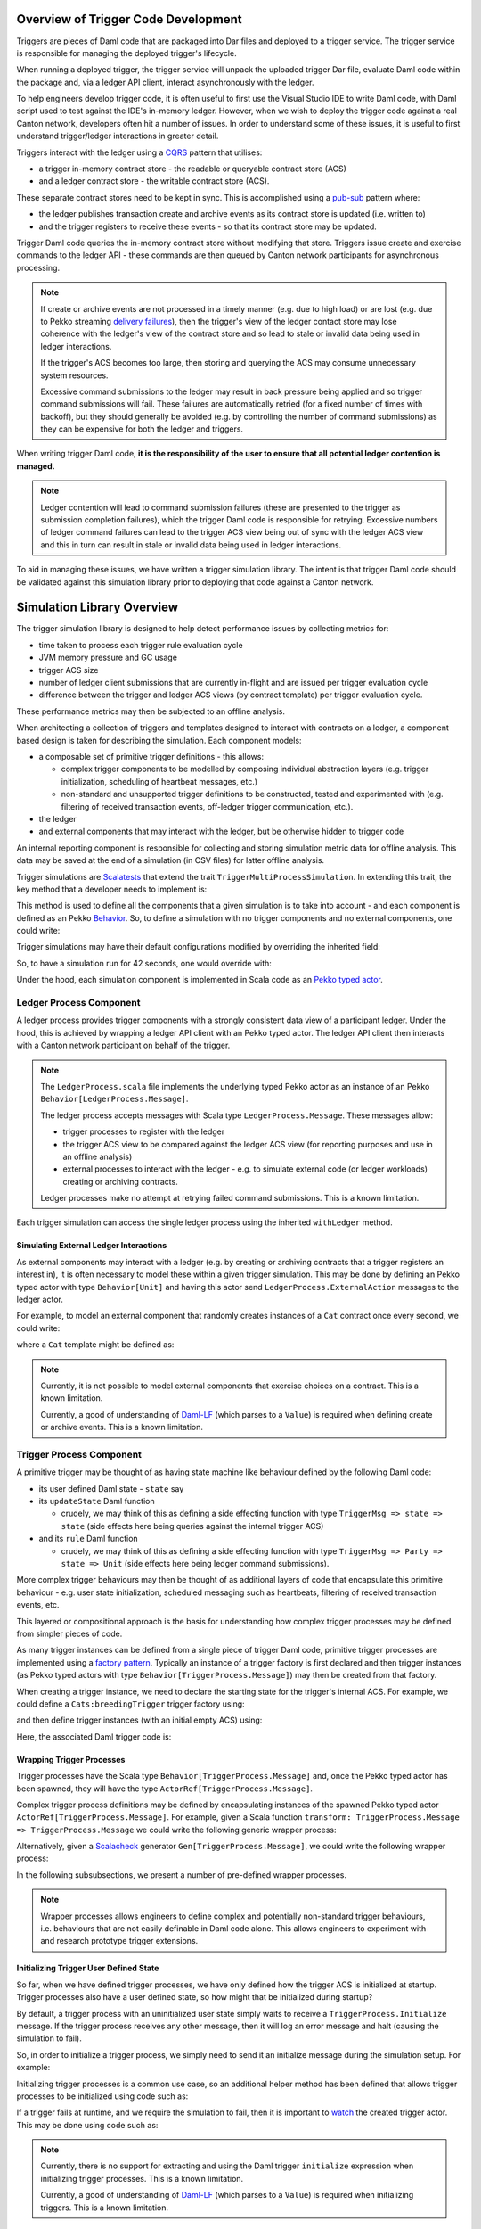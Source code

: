 .. Copyright (c) 2023 Digital Asset (Switzerland) GmbH and/or its affiliates. All rights reserved.
.. SPDX-License-Identifier: Apache-2.0

Overview of Trigger Code Development
====================================

Triggers are pieces of Daml code that are packaged into Dar files and deployed to a trigger service. The trigger service is responsible for managing the deployed trigger's lifecycle.

When running a deployed trigger, the trigger service will unpack the uploaded trigger Dar file, evaluate Daml code within the package and, via a ledger API client, interact asynchronously with the ledger.

To help engineers develop trigger code, it is often useful to first use the Visual Studio IDE to write Daml code, with Daml script used to test against the IDE's in-memory ledger. However, when we wish to deploy the trigger code against a real Canton network, developers often hit a number of issues. In order to understand some of these issues, it is useful to first understand trigger/ledger interactions in greater detail.

Triggers interact with the ledger using a `CQRS <https://en.wikipedia.org/wiki/Command–query_separation#Command_Query_Responsibility_Separation>`_ pattern that utilises:

- a trigger in-memory contract store - the readable or queryable contract store (ACS)
- and a ledger contract store - the writable contract store (ACS).
  
These separate contract stores need to be kept in sync. This is accomplished using a `pub-sub <https://en.wikipedia.org/wiki/Publish–subscribe_pattern>`_ pattern where:

- the ledger publishes transaction create and archive events as its contract store is updated (i.e. written to)
- and the trigger registers to receive these events - so that its contract store may be updated.

Trigger Daml code queries the in-memory contract store without modifying that store. Triggers issue create and exercise commands to the ledger API - these commands are then queued by Canton network participants for asynchronous processing.

.. note::
  If create or archive events are not processed in a timely manner (e.g. due to high load) or are lost (e.g. due to Pekko streaming `delivery failures <https://doc.pekko.io/docs/pekko/current/stream/stream-refs.html#delivery-guarantees>`_), then the trigger's view of the ledger contact store may lose coherence with the ledger's view of the contract store and so lead to stale or invalid data being used in ledger interactions.

  If the trigger's ACS becomes too large, then storing and querying the ACS may consume unnecessary system resources.

  Excessive command submissions to the ledger may result in back pressure being applied and so trigger command submissions will fail. These failures are automatically retried (for a fixed number of times with backoff), but they should generally be avoided (e.g. by controlling the number of command submissions) as they can be expensive for both the ledger and triggers.

When writing trigger Daml code, **it is the responsibility of the user to ensure that all potential ledger contention is managed.**

.. note::
  Ledger contention will lead to command submission failures (these are presented to the trigger as submission completion failures), which the trigger Daml code is responsible for retrying. Excessive numbers of ledger command failures can lead to the trigger ACS view being out of sync with the ledger ACS view and this in turn can result in stale or invalid data being used in ledger interactions.

To aid in managing these issues, we have written a trigger simulation library. The intent is that trigger Daml code should be validated against this simulation library prior to deploying that code against a Canton network.

Simulation Library Overview
===========================

The trigger simulation library is designed to help detect performance issues by collecting metrics for:

- time taken to process each trigger rule evaluation cycle
- JVM memory pressure and GC usage
- trigger ACS size
- number of ledger client submissions that are currently in-flight and are issued per trigger evaluation cycle
- difference between the trigger and ledger ACS views (by contract template) per trigger evaluation cycle.

These performance metrics may then be subjected to an offline analysis.

When architecting a collection of triggers and templates designed to interact with contracts on a ledger, a component based design is taken for describing the simulation. Each component models:

- a composable set of primitive trigger definitions - this allows:

  - complex trigger components to be modelled by composing individual abstraction layers (e.g. trigger initialization, scheduling of heartbeat messages, etc.)
  - non-standard and unsupported trigger definitions to be constructed, tested and experimented with (e.g. filtering of received transaction events, off-ledger trigger communication, etc.).
- the ledger
- and external components that may interact with the ledger, but be otherwise hidden to trigger code

An internal reporting component is responsible for collecting and storing simulation metric data for offline analysis. This data may be saved at the end of a simulation (in CSV files) for latter offline analysis.

Trigger simulations are `Scalatests <https://www.scalatest.org>`_ that extend the trait ``TriggerMultiProcessSimulation``. In extending this trait, the key method that a developer needs to implement is:

.. code-block:: scala
  protected def triggerMultiProcessSimulation: Behavior[Unit]

This method is used to define all the components that a given simulation is to take into account - and each component is defined as an Pekko `Behavior <https://doc.pekko.io/api/pekko/current/pekko/actor/typed/Behavior.html>`_. So, to define a simulation with no trigger components and no external components, one could write:

.. code-block:: scala
  class ExampleSimulation extends TriggerMultiProcessSimulation {
    override protected def triggerMultiProcessSimulation: Behavior[Unit] = {
      implicit def applicationId: ApiTypes.ApplicationId = this.applicationId

      withLedger { (client, ledger, actAs, controllerContext) =>
        // Trigger and external components could be defined here

        Behaviors.empty
      }
    }
  }

Trigger simulations may have their default configurations modified by overriding the inherited field:

.. code-block:: scala
  protected implicit lazy val simulationConfig: TriggerSimulationConfig

So, to have a simulation run for 42 seconds, one would override with:

.. code-block:: scala
  override protected implicit lazy val simulationConfig: TriggerSimulationConfig =
    TriggerSimulationConfig(simulationDuration = 42.seconds)

Under the hood, each simulation component is implemented in Scala code as an `Pekko typed actor <https://doc.pekko.io/docs/pekko/current/typed/index.html>`_.

Ledger Process Component
------------------------

A ledger process provides trigger components with a strongly consistent data view of a participant ledger. Under the hood, this is achieved by wrapping a ledger API client with an Pekko typed actor. The ledger API client then interacts with a Canton network participant on behalf of the trigger.

.. note::
  The ``LedgerProcess.scala`` file implements the underlying typed Pekko actor as an instance of an Pekko ``Behavior[LedgerProcess.Message]``.

  The ledger process accepts messages with Scala type ``LedgerProcess.Message``. These messages allow:

  - trigger processes to register with the ledger
  - the trigger ACS view to be compared against the ledger ACS view (for reporting purposes and use in an offline analysis)
  - external processes to interact with the ledger - e.g. to simulate external code (or ledger workloads) creating or archiving contracts.

  Ledger processes make no attempt at retrying failed command submissions. This is a known limitation.

Each trigger simulation can access the single ledger process using the inherited ``withLedger`` method.

Simulating External Ledger Interactions
^^^^^^^^^^^^^^^^^^^^^^^^^^^^^^^^^^^^^^^

As external components may interact with a ledger (e.g. by creating or archiving contracts that a trigger registers an interest in), it is often necessary to model these within a given trigger simulation. This may be done by defining an Pekko typed actor with type ``Behavior[Unit]`` and having this actor send ``LedgerProcess.ExternalAction`` messages to the ledger actor.

For example, to model an external component that randomly creates instances of a ``Cat`` contract once every second, we could write:

.. code-block:: scala
  def createRandomCat(
    ledger: ActorRef[LedgerProcess.Message],
    actAs: Party
  )(implicit materializer: Materializer): Behavior[Unit] =
    Behaviors.withTimers[Unit] { timer =>
      timer.startTimerWithFixedDelay((), 1.second, 1.second)

      Behaviors.receiveMessage { _ =>
        val randomCat =
          CreatedEvent(
            templateId = Some("Cats:Cat"),
            createArguments =
              Some(unsafeSValueFromLf(s"Cats:Cat { owner = ${actAs}, name = ${Random.nextLong()} }")),
        )
        val createEvent = LedgerProcess.ExternalAction(CreateContract(randomCat, actAs))

        ledger ! createEvent
        Behaviors.same
      }
    }

where a ``Cat`` template might be defined as:

.. code-block:: none
  template Cat
    with
      owner : Party
      name : Int
    where
      signatory owner

.. note::
  Currently, it is not possible to model external components that exercise choices on a contract. This is a known limitation.

  Currently, a good of understanding of `Daml-LF <https://github.com/digital-asset/daml/blob/main/daml-lf/spec/daml-lf-1.rst>`_ (which parses to a ``Value``) is required when defining create or archive events. This is a known limitation.

Trigger Process Component
-------------------------

A primitive trigger may be thought of as having state machine like behaviour defined by the following Daml code:

- its user defined Daml state - ``state`` say
- its ``updateState`` Daml function

  - crudely, we may think of this as defining a side effecting function with type ``TriggerMsg => state => state`` (side effects here being queries against the internal trigger ACS)
- and its ``rule`` Daml function

  - crudely, we may think of this as defining a side effecting function with type ``TriggerMsg => Party => state => Unit`` (side effects here being ledger command submissions).

More complex trigger behaviours may then be thought of as additional layers of code that encapsulate this primitive behaviour - e.g. user state initialization, scheduled messaging such as heartbeats, filtering of received transaction events, etc.

This layered or compositional approach is the basis for understanding how complex trigger processes may be defined from simpler pieces of code.

As many trigger instances can be defined from a single piece of trigger Daml code, primitive trigger processes are implemented using a `factory pattern <https://en.wikipedia.org/wiki/Factory_method_pattern>`_. Typically an instance of a trigger factory is first declared and then trigger instances (as Pekko typed actors with type ``Behavior[TriggerProcess.Message]``) may then be created from that factory.

When creating a trigger instance, we need to declare the starting state for the trigger's internal ACS. For example, we could define a ``Cats:breedingTrigger`` trigger factory using:

.. code-block:: scala
  val breedingFactory: TriggerProcessFactory = triggerProcessFactory(client, ledger, "Cats:breedingTrigger", actAs)

and then define trigger instances (with an initial empty ACS) using:

.. code-block:: scala
  val trigger1: Behavior[TriggerProcess.Message] = breedingFactory.create(Seq.empty)
  val trigger2: Behavior[TriggerProcess.Message] = breedingFactory.create(Seq.empty)

Here, the associated Daml trigger code is:

.. code-block:: none
  template Cat
    with
      owner : Party
      name : Int
    where
      signatory owner

  breedingRate : Int
  breedingRate = 34

  breedingPeriod : RelTime
  breedingPeriod = seconds 1

  breedingTrigger : Trigger (Bool, Int)
  breedingTrigger = Trigger
    { initialize = pure (False, 0)
    , updateState = \msg -> case msg of
        MHeartbeat -> do
          (_, breedCount) <- get
          put (True, breedCount + breedingRate)
        _ -> do
          (_, breedCount) <- get
          put (False, breedCount)
    , rule = \party -> do
        (heartbeat, breedCount) <- get
        if heartbeat then
          forA_ [1..breedingRate] \offset -> do
            void $ emitCommands [createCmd (Cat party (breedCount + offset))] []
        else
          pure ()
    , registeredTemplates = RegisteredTemplates [ registeredTemplate @Cat ]
    , heartbeat = Some breedingPeriod
    }

Wrapping Trigger Processes
^^^^^^^^^^^^^^^^^^^^^^^^^^

Trigger processes have the Scala type ``Behavior[TriggerProcess.Message]`` and, once the Pekko typed actor has been spawned, they will have the type ``ActorRef[TriggerProcess.Message]``.

Complex trigger process definitions may be defined by encapsulating instances of the spawned Pekko typed actor ``ActorRef[TriggerProcess.Message]``. For example, given a Scala function ``transform: TriggerProcess.Message => TriggerProcess.Message`` we could write the following generic wrapper process:

.. code-block:: scala
  object TransformMessages {
    def apply(
      transform: TriggerProcess.Message => TriggerProcess.Message
    )(
      consumer: ActorRef[TriggerProcess.Message]
    ): Behavior[TriggerProcess.Message] = {
      Behaviors.receiveMessage { msg =>
        consumer ! transform(msg)
        Behaviors.same
      }
    }
  }

Alternatively, given a `Scalacheck <https://scalacheck.org>`_ generator ``Gen[TriggerProcess.Message]``, we could write the following wrapper process:

.. code-block:: scala
  object GeneratedMessages {
    def apply(
      msgGen: Gen[TriggerProcess.Message],
      duration: FiniteDuration,
    )(
      consumer: ActorRef[TriggerProcess.Message]
    ): Behavior[TriggerProcess.Message] = {
      Behaviors.withTimers[Unit] { timer =>
        timer.startTimerWithFixedDelay((), duration, duration)

        Behaviors.receive { case (context, _) =>
          msgGen.sample match {
            case Some(msg) =>
              consumer ! msg
              Behaviors.same

            case None =>
              context.log.warn("Scalacheck generator stopped producing messages")
              Behaviors.stopped
          }
        }
      }
    }
  }

In the following subsubsections, we present a number of pre-defined wrapper processes.

.. note::
  Wrapper processes allows engineers to define complex and potentially non-standard trigger behaviours, i.e. behaviours that are not easily definable in Daml code alone. This allows engineers to experiment with and research prototype trigger extensions.

Initializing Trigger User Defined State
^^^^^^^^^^^^^^^^^^^^^^^^^^^^^^^^^^^^^^^

So far, when we have defined trigger processes, we have only defined how the trigger ACS is initialized at startup. Trigger processes also have a user defined state, so how might that be initialized during startup?

By default, a trigger process with an uninitialized user state simply waits to receive a ``TriggerProcess.Initialize`` message. If the trigger process receives any other message, then it will log an error message and halt (causing the simulation to fail).

So, in order to initialize a trigger process, we simply need to send it an initialize message during the simulation setup. For example:

.. code-block:: scala
  override protected def triggerMultiProcessSimulation: Behavior[Unit] = {
    implicit def applicationId: ApiTypes.ApplicationId = this.applicationId

    withLedger { (client, ledger, actAs, controllerContext) =>
      val breedingTrigger: Behavior[TriggerProcess.Message] = breedingFactory.create(Seq.empty)
      val breedingProcess: ActorRef[TriggerProcess.Message] = controllerContext.spawn(breedingTrigger, "breedingTrigger")

      // Initialize the user state to be 0 (coded as an SValue) for the breeding trigger using a message
      breedingProcess ! TriggerProcess.Initialize(unsafeSValueFromLf("0"))

      Behaviors.empty
    }
  }  

Initializing trigger processes is a common use case, so an additional helper method has been defined that allows trigger processes to be initialized using code such as:

.. code-block:: scala
  override protected def triggerMultiProcessSimulation: Behavior[Unit] = {
    implicit def applicationId: ApiTypes.ApplicationId = this.applicationId

    withLedger { (client, ledger, actAs, controllerContext) =>
      // Initialize the user state to be 0 (coded as an SValue) for the breeding trigger at create time
      val breedingTrigger: Behavior[TriggerProcess.Message] = breedingFactory.create(unsafeSValueFromLf("0"), Seq.empty)
      
      controllerContext.spawn(breedingTrigger, "breedingTrigger")

      Behaviors.empty
    }
  }  

If a trigger fails at runtime, and we require the simulation to fail, then it is important to `watch <https://doc.pekko.io/docs/pekko/current/typed/actor-lifecycle.html#watching-actors>`_ the created trigger actor. This may be done using code such as:

.. code-block:: scala
  override protected def triggerMultiProcessSimulation: Behavior[Unit] = {
    implicit def applicationId: ApiTypes.ApplicationId = this.applicationId

    withLedger { (client, ledger, actAs, controllerContext) =>
      // Initialize the user state to be 0 (coded as an SValue) for the breeding trigger at create time
      val breedingTrigger: Behavior[TriggerProcess.Message] = breedingFactory.create(unsafeSValueFromLf("0"), Seq.empty)

      // Spawn the trigger actor and ensure the current (parent) actor watches it
      controllerContext.watch(controllerContext.spawn(breedingTrigger, "breedingTrigger"))

      Behaviors.empty
    }
  }

.. note::
  Currently, there is no support for extracting and using the Daml trigger ``initialize`` expression when initializing trigger processes. This is a known limitation.

  Currently, a good of understanding of `Daml-LF <https://github.com/digital-asset/daml/blob/main/daml-lf/spec/daml-lf-1.rst>`_ (which parses to a ``Value``) is required when initializing triggers. This is a known limitation.

Scheduling Heartbeat Messages
^^^^^^^^^^^^^^^^^^^^^^^^^^^^^

By default, trigger processes do not receive heartbeat messages - an explicit wrapper process (i.e. ``TriggerTimer.singleMessage`` or ``TriggerTimer.messageWithFixedDelay``) is required in order to schedule the sending of heartbeat messages.

For example, to have a trigger process receive heartbeat messages every second, we would use:

.. code-block:: scala
  val breedingTrigger: ActorRef[TriggerProcess.Message] =
    context.spawn(breedingFactory.create(SValue.SInt64(0), Seq.empty), "breedingTrigger")
  val regularTrigger: Behavior[TriggerProcess.Message] =
    TriggerTimer.singleMessage(1.second)(breedingTrigger)

or to have a trigger process receive heartbeat messages every 2 seconds (after a 5 second start up delay), we would use:

.. code-block:: scala
  val breedingTrigger: ActorRef[TriggerProcess.Message] =
    context.spawn(breedingFactory.create(unsafeSValueFromLf("0"), Seq.empty), "breedingTrigger")
  val delayedRegularTrigger: Behavior[TriggerProcess.Message] =
    TriggerTimer.singleMessage(5.seconds, 2.seconds)(breedingTrigger)

.. note::
  Currently, there is no support for extracting and using the Daml trigger ``heartbeat`` expression when scheduling heartbeat messages. This is a known limitation.

Filtering Ledger Transaction Messages
^^^^^^^^^^^^^^^^^^^^^^^^^^^^^^^^^^^^^

By default, trigger processes will receive all ledger create and archive events for the templates that they have registered for. Sometimes, it might be useful to have more granular control over which events a trigger process may receive - the ``TriggerFilter.apply`` wrapper function provides this control within a simulation.

For example, to have a trigger process ignore transaction messages with an effective date that is too old (e.g. older than a ``lifeTime: FiniteDuration``), we could use:

.. code-block:: scala
  object LifeTimeFilter {
    def apply(
      lifeTime: FiniteDuration
    )(
      consumer: ActorRef[TriggerProcess.Message]
    ): Behavior[TriggerProcess.Message] = {
      val lifeTimeFilter = { case TriggerMsg.Transaction(transaction) =>
  	    val effectiveAt = transaction.effectiveAt.seconds
  	    val now = System.currentTimeMillis / 1000

  	    now <= effectiveAt + lifeTime.toSeconds
      }

      TriggerFilter(lifeTimeFilter)(consumer)
    }
  }

.. note::
  Currently, trigger filtering can not be implemented in Daml in a manner that impacts the trigger view of the ACS.

Preserving Simulation Metrics for Offline Analysis
--------------------------------------------------

Reporting processes are implemented as Pekko actors. They are (automatically) created as child processes of a ledger process and used to collect:

- trigger metric data
- trigger resource usage data
- information about the difference between the trigger and ledger contract store views.

Collected reporting data is saved into CSV files - the precise location of these files is configured by overriding the ``simulationConfig: TriggerSimulationConfig`` implicit. For example:

.. code-block:: scala
  class ExampleSimulation extends TriggerMultiProcessSimulation {

    override protected implicit lazy val simulationConfig: TriggerSimulationConfig =
      TriggerSimulationConfig(
        triggerDataFile = Paths.get("/data/trigger-simulation-metrics-data.csv"),
        acsDataFile = Paths.get("/data/trigger-simulation-acs-data.csv"),
      )

    override protected def triggerMultiProcessSimulation: Behavior[Unit] = ???
  }

If explicit file paths are configured for the reporting data, then a simple ``bazel test`` should be sufficient for running the simulation and saving the reporting data in the configured output files.

By default, however, all reporting data is stored within the bazel run directory and so, after a simulation test run has completed will be automatically deleted. To preserve the simulation reporting data then a ``bazel test --test_tempdir=/tmp`` or similar should be used.

Prior to starting and after running the trigger simulation, INFO logging records where data will be saved to - for example::

  Trigger simulation reporting data is located in /data
  16:48:37.516 [simulation-pekko.actor.default-dispatcher-3] INFO  c.d.l.e.t.s.ExampleSimulation - Simulation will run for 42 seconds
  16:48:37.518 [simulation-pekko.actor.default-dispatcher-3] DEBUG a.a.t.i.LogMessagesInterceptor - actor [pekko://simulation/user] received message: StartSimulation
  ...
  16:49:07.534 [simulation-pekko.actor.default-dispatcher-14] DEBUG a.a.t.i.LogMessagesInterceptor - actor [pekko://simulation/user] received message: StopSimulation
  16:49:07.534 [simulation-pekko.actor.default-dispatcher-14] INFO  c.d.l.e.t.s.TriggerMultiProcessSimulation - Simulation stopped after 30 seconds
  ...
  16:49:07.608 [simulation-pekko.actor.default-dispatcher-6] INFO  c.d.l.e.t.s.ExampleSimulation - The temporary files are located in /data
  16:49:09.507 [ExampleSimulation-thread-pool-worker-3] INFO  pekko.actor.CoordinatedShutdown - Running CoordinatedShutdown with reason [ActorSystemTerminateReason]

